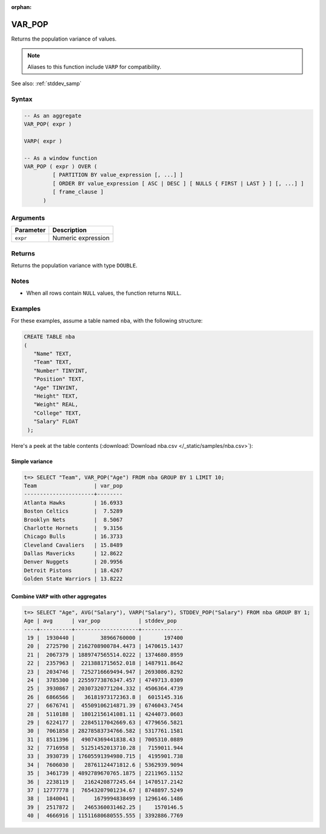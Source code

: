 :orphan:

.. _var_pop:

**************************
VAR_POP
**************************

Returns the population variance of values.

.. note:: Aliases to this function include ``VARP`` for compatibility.

See also: :ref:`stddev_samp`

Syntax
==========

.. code-block:: postgres

   -- As an aggregate
   VAR_POP( expr )
   
   VARP( expr )

   -- As a window function
   VAR_POP ( expr ) OVER (   
            [ PARTITION BY value_expression [, ...] ]
            [ ORDER BY value_expression [ ASC | DESC ] [ NULLS { FIRST | LAST } ] [, ...] ]
            [ frame_clause ]
         )

Arguments
============

.. list-table:: 
   :widths: auto
   :header-rows: 1
   
   * - Parameter
     - Description
   * - ``expr``
     - Numeric expression

Returns
============

Returns the population variance with type ``DOUBLE``.

Notes
=======

* When all rows contain ``NULL`` values, the function returns ``NULL``.

Examples
===========

For these examples, assume a table named ``nba``, with the following structure:

.. code-block:: postgres
   
   CREATE TABLE nba
   (
      "Name" TEXT,
      "Team" TEXT,
      "Number" TINYINT,
      "Position" TEXT,
      "Age" TINYINT,
      "Height" TEXT,
      "Weight" REAL,
      "College" TEXT,
      "Salary" FLOAT
    );


Here's a peek at the table contents (:download:`Download nba.csv </_static/samples/nba.csv>`):

.. csv-table:: nba.csv
   :file: nba-t10.csv
   :widths: auto
   :header-rows: 1

Simple variance
----------------------------

.. code-block:: psql

   t=> SELECT "Team", VAR_POP("Age") FROM nba GROUP BY 1 LIMIT 10;
   Team                  | var_pop
   ----------------------+--------
   Atlanta Hawks         | 16.6933
   Boston Celtics        |  7.5289
   Brooklyn Nets         |  8.5067
   Charlotte Hornets     |  9.3156
   Chicago Bulls         | 16.3733
   Cleveland Cavaliers   | 15.8489
   Dallas Mavericks      | 12.8622
   Denver Nuggets        | 20.9956
   Detroit Pistons       | 18.4267
   Golden State Warriors | 13.8222


Combine ``VARP`` with other aggregates
-------------------------------------------

.. code-block:: psql

   t=> SELECT "Age", AVG("Salary"), VARP("Salary"), STDDEV_POP("Salary") FROM nba GROUP BY 1;
   Age | avg      | var_pop            | stddev_pop  
   ----+----------+--------------------+-------------
    19 |  1930440 |        38966760000 |       197400
    20 |  2725790 | 2162708900784.4473 | 1470615.1437
    21 |  2067379 | 1889747565514.0222 | 1374680.8959
    22 |  2357963 |  2213881715652.018 | 1487911.8642
    23 |  2034746 |  7252716669494.947 | 2693086.8292
    24 |  3785300 | 22559773876347.457 | 4749713.0309
    25 |  3930867 | 20307320771204.332 | 4506364.4739
    26 |  6866566 |   36181973172363.8 |  6015145.316
    27 |  6676741 |  45509106214871.39 | 6746043.7454
    28 |  5110188 |  18012156141081.11 | 4244073.0603
    29 |  6224177 |  22845117042669.63 | 4779656.5821
    30 |  7061858 | 28278583734766.582 | 5317761.1581
    31 |  8511396 |  49074369441838.43 | 7005310.0889
    32 |  7716958 |  51251452013710.28 |  7159011.944
    33 |  3930739 | 17605591394980.715 |  4195901.738
    34 |  7606030 |   28761124471812.6 | 5362939.9094
    35 |  3461739 | 4892789670765.1875 | 2211965.1152
    36 |  2238119 |   2162420877245.64 | 1470517.2142
    37 | 12777778 |  76543207901234.67 | 8748897.5249
    38 |  1840041 |      1679994838499 | 1296146.1486
    39 |  2517872 |   2465360031462.25 |    1570146.5
    40 |  4666916 | 11511680680555.555 | 3392886.7769




